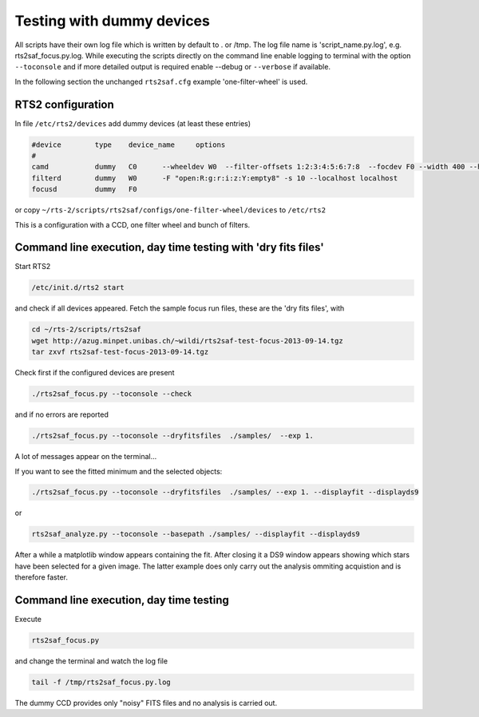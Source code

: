 Testing with dummy devices
==========================


All scripts have their own log file which is written by default to . or /tmp. 
The log file name is 'script_name.py.log', e.g. rts2saf_focus.py.log. While
executing the scripts directly on the command line enable logging to terminal with the 
option ``--toconsole`` and if more detailed output is required enable --debug
or ``--verbose`` if available. 



In the following section the unchanged ``rts2saf.cfg`` example 'one-filter-wheel' 
is used.


RTS2 configuration
------------------

In file ``/etc/rts2/devices`` add dummy devices (at least these entries)  	

.. code-block:: bash

 #device	type	device_name	options
 #
 camd	        dummy	C0	--wheeldev W0  --filter-offsets 1:2:3:4:5:6:7:8  --focdev F0 --width 400 --height 500 
 filterd	dummy	W0	-F "open:R:g:r:i:z:Y:empty8" -s 10 --localhost localhost
 focusd	        dummy	F0      

or copy ``~/rts-2/scripts/rts2saf/configs/one-filter-wheel/devices`` to ``/etc/rts2``

This is a configuration with a CCD, one filter wheel and bunch of filters. 

Command line execution, day time testing with 'dry fits files'
--------------------------------------------------------------

Start RTS2 

.. code-block:: bash

 /etc/init.d/rts2 start

and check if all devices appeared. Fetch the sample focus run files, these
are the 'dry fits files', with

.. code-block:: bash

 cd ~/rts-2/scripts/rts2saf
 wget http://azug.minpet.unibas.ch/~wildi/rts2saf-test-focus-2013-09-14.tgz
 tar zxvf rts2saf-test-focus-2013-09-14.tgz

Check first if the configured devices are present

.. code-block:: bash

  ./rts2saf_focus.py --toconsole --check

and if no errors are reported

.. code-block:: bash

  ./rts2saf_focus.py --toconsole --dryfitsfiles  ./samples/  --exp 1.

A lot of messages appear on the terminal...

If you want to see the fitted minimum and the selected objects:

.. code-block:: bash

  ./rts2saf_focus.py --toconsole --dryfitsfiles  ./samples/ --exp 1. --displayfit --displayds9

or

.. code-block:: bash

   rts2saf_analyze.py --toconsole --basepath ./samples/ --displayfit --displayds9

After a while a matplotlib window appears containing the fit. After closing it 
a DS9 window appears showing which stars have been selected for a given image.
The latter example does only carry out the analysis ommiting acquistion and is
therefore faster.

Command line execution, day time testing
----------------------------------------

Execute 

.. code-block:: bash

  rts2saf_focus.py 

and change the terminal and watch the log file

.. code-block:: bash

  tail -f /tmp/rts2saf_focus.py.log

The dummy CCD provides only "noisy" FITS files and no analysis
is carried out.
